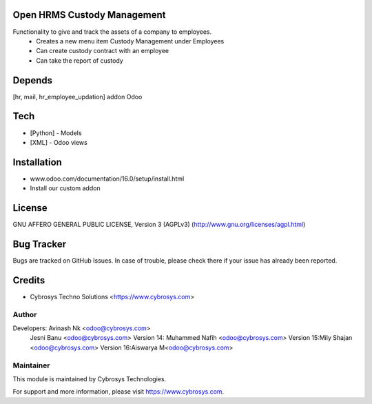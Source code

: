 Open HRMS Custody Management
============================

Functionality to give and track the assets of a company to employees.
 - Creates a new menu item Custody Management under Employees
 - Can create custody contract with an employee
 - Can take the report of custody

Depends
=======
[hr, mail, hr_employee_updation] addon Odoo

Tech
====
* [Python] - Models
* [XML] - Odoo views

Installation
============
- www.odoo.com/documentation/16.0/setup/install.html
- Install our custom addon

License
=======
GNU AFFERO GENERAL PUBLIC LICENSE, Version 3 (AGPLv3)
(http://www.gnu.org/licenses/agpl.html)

Bug Tracker
===========
Bugs are tracked on GitHub Issues. In case of trouble, please check there if your issue has already been reported.

Credits
=======
* Cybrosys Techno Solutions <https://www.cybrosys.com>

Author
------

Developers: Avinash Nk <odoo@cybrosys.com>
            Jesni Banu <odoo@cybrosys.com>
            Version 14: Muhammed Nafih <odoo@cybrosys.com>
            Version 15:Mily Shajan <odoo@cybrosys.com>
            Version 16:Aiswarya M<odoo@cybrosys.com>

Maintainer
----------

This module is maintained by Cybrosys Technologies.

For support and more information, please visit https://www.cybrosys.com.
